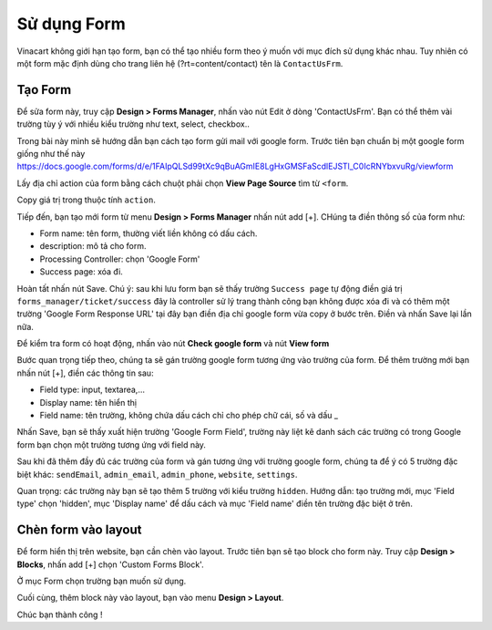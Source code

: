 ============
Sử dụng Form
============

Vinacart không giới hạn tạo form, bạn có thể tạo nhiều form theo ý muốn với mục đích sử dụng khác nhau. Tuy nhiên có một form mặc định dùng cho trang liên hệ (?rt=content/contact) tên là ``ContactUsFrm``.

Tạo Form
========

Để sửa form này, truy cập **Design > Forms Manager**, nhấn vào nút Edit ở dòng 'ContactUsFrm'. Bạn có thể thêm vài trường tùy ý với nhiều kiểu trường như text, select, checkbox..

Trong bài này mình sẽ hướng dẫn bạn cách tạo form gửi mail với google form. Trước tiên bạn chuẩn bị một google form giống như thế này https://docs.google.com/forms/d/e/1FAIpQLSd99tXc9qBuAGmIE8LgHxGMSFaScdlEJSTl_C0IcRNYbxvuRg/viewform

Lấy địa chỉ action của form bằng cách chuột phải chọn **View Page Source** tìm từ ``<form``.

.. image:: images/google-form-response.png

Copy giá trị trong thuộc tính ``action``.

Tiếp đến, bạn tạo mới form từ menu **Design > Forms Manager** nhấn nút add [+]. CHúng ta điền thông số của form như: 

- Form name: tên form, thường viết liền không có dấu cách. 
- description: mô tả cho form.
- Processing Controller: chọn 'Google Form'
- Success page: xóa đi.

Hoàn tất nhấn nút Save.
Chú ý: sau khi lưu form bạn sẽ thấy trường ``Success page`` tự động điền giá trị ``forms_manager/ticket/success`` đây là controller sử lý trang thành công bạn không được xóa đi và có thêm một trường 'Google Form Response URL' tại đây bạn điền địa chỉ google form vừa copy ở bước trên. Điền và nhấn Save lại lần nữa.

Để kiểm tra form có hoạt động, nhấn vào nút **Check google form** và nút **View form**

Bước quan trọng tiếp theo, chúng ta sẽ gán trường google form tương ứng vào trường của form. Để thêm trường mới bạn nhấn nút [+], điền các thông tin sau:

- Field type: input, textarea,...
- Display name: tên hiển thị
- Field name: tên trường, không chứa dấu cách chỉ cho phép chữ cái, số và dấu _

Nhấn Save, bạn sẽ thấy xuất hiện trường 'Google Form Field', trường này liệt kê danh sách các trường có trong Google form bạn chọn một trường tương ứng với field này.

.. image:: images/vnc-create-form1.png

Sau khi đã thêm đầy đủ các trường của form và gán tương ứng với trường google form, chúng ta để ý có 5 trường đặc biệt khác: ``sendEmail``, ``admin_email``, ``admin_phone``, ``website``, ``settings``.

Quan trọng: các trường này bạn sẽ tạo thêm 5 trường với kiểu trường ``hidden``. Hướng dẫn: tạo trường mới, mục 'Field type' chọn 'hidden', mục 'Display name' để dấu cách và mục 'Field name' điền tên trường đặc biệt ở trên.

Chèn form vào layout
====================

Để form hiển thị trên website, bạn cần chèn vào layout. Trước tiên bạn sẽ tạo block cho form này. Truy cập **Design > Blocks**, nhấn add [+] chọn 'Custom Forms Block'.

.. image:: images/vnc-block-form.jpg

Ở mục Form chọn trường bạn muốn sử dụng.

Cuối cùng, thêm block này vào layout, bạn vào menu **Design > Layout**.

.. image:: images/vnc-form-block-layout.png

Chúc bạn thành công !